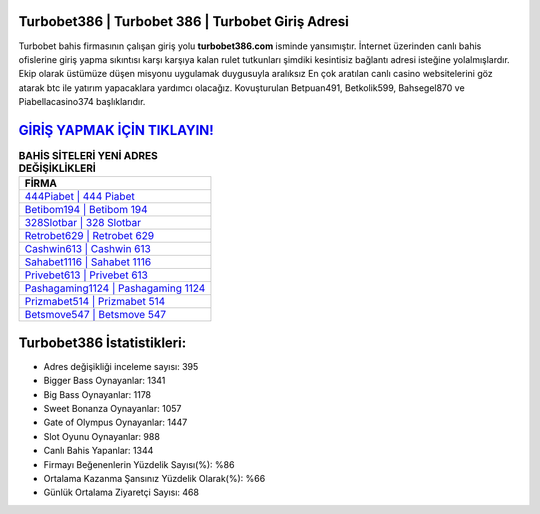 ﻿Turbobet386 | Turbobet 386 | Turbobet Giriş Adresi
===================================

.. image:: images/turbobet-giris.jpg
   :width: 600
   
Turbobet bahis firmasının çalışan giriş yolu **turbobet386.com** isminde yansımıştır. İnternet üzerinden canlı bahis ofislerine giriş yapma sıkıntısı karşı karşıya kalan rulet tutkunları şimdiki kesintisiz bağlantı adresi isteğine yolalmışlardır. Ekip olarak üstümüze düşen misyonu uygulamak duygusuyla aralıksız En çok aratılan canlı casino websitelerini göz atarak btc ile yatırım yapacaklara yardımcı olacağız. Kovuşturulan Betpuan491, Betkolik599, Bahsegel870 ve Piabellacasino374 başlıklarıdır.

`GİRİŞ YAPMAK İÇİN TIKLAYIN! <https://cutt.ly/QwVVg2Vk>`_
==============

.. list-table:: **BAHİS SİTELERİ YENİ ADRES DEĞİŞİKLİKLERİ**
   :widths: 100
   :header-rows: 1

   * - FİRMA
   * - `444Piabet | 444 Piabet <444piabet-444-piabet-piabet-giris-adresi.html>`_
   * - `Betibom194 | Betibom 194 <betibom194-betibom-194-betibom-giris-adresi.html>`_
   * - `328Slotbar | 328 Slotbar <328slotbar-328-slotbar-slotbar-giris-adresi.html>`_	 
   * - `Retrobet629 | Retrobet 629 <retrobet629-retrobet-629-retrobet-giris-adresi.html>`_	 
   * - `Cashwin613 | Cashwin 613 <cashwin613-cashwin-613-cashwin-giris-adresi.html>`_ 
   * - `Sahabet1116 | Sahabet 1116 <sahabet1116-sahabet-1116-sahabet-giris-adresi.html>`_
   * - `Privebet613 | Privebet 613 <privebet613-privebet-613-privebet-giris-adresi.html>`_	 
   * - `Pashagaming1124 | Pashagaming 1124 <pashagaming1124-pashagaming-1124-pashagaming-giris-adresi.html>`_
   * - `Prizmabet514 | Prizmabet 514 <prizmabet514-prizmabet-514-prizmabet-giris-adresi.html>`_
   * - `Betsmove547 | Betsmove 547 <betsmove547-betsmove-547-betsmove-giris-adresi.html>`_
	 
Turbobet386 İstatistikleri:
===================================	 
* Adres değişikliği inceleme sayısı: 395
* Bigger Bass Oynayanlar: 1341
* Big Bass Oynayanlar: 1178
* Sweet Bonanza Oynayanlar: 1057
* Gate of Olympus Oynayanlar: 1447
* Slot Oyunu Oynayanlar: 988
* Canlı Bahis Yapanlar: 1344
* Firmayı Beğenenlerin Yüzdelik Sayısı(%): %86
* Ortalama Kazanma Şansınız Yüzdelik Olarak(%): %66
* Günlük Ortalama Ziyaretçi Sayısı: 468
